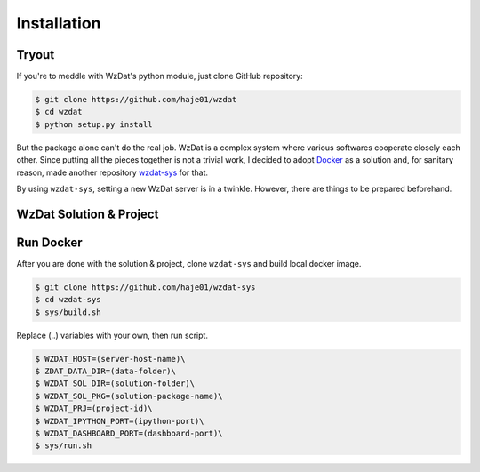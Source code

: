 Installation
============

Tryout
------

If you're to meddle with WzDat's python module, just clone GitHub repository:

.. sourcecode:: console

   $ git clone https://github.com/haje01/wzdat
   $ cd wzdat
   $ python setup.py install

But the package alone can't do the real job. WzDat is a complex system where various softwares cooperate closely each other. Since putting all the pieces together is not a trivial work, I decided to adopt `Docker <http://docker.com>`_ as a solution and, for sanitary reason, made another repository `wzdat-sys <https://github.com/haje01/wzdat-sys>`_ for that.

By using ``wzdat-sys``, setting a new WzDat server is in a twinkle. However, there are things to be prepared beforehand.


WzDat Solution & Project
------------------------

Run Docker
----------

After you are done with the solution & project, clone ``wzdat-sys`` and build local docker image.

.. sourcecode:: console

   $ git clone https://github.com/haje01/wzdat-sys
   $ cd wzdat-sys
   $ sys/build.sh
   
Replace (..) variables with your own, then run script.

.. sourcecode:: console

   $ WZDAT_HOST=(server-host-name)\
   $ ZDAT_DATA_DIR=(data-folder)\
   $ WZDAT_SOL_DIR=(solution-folder)\
   $ WZDAT_SOL_PKG=(solution-package-name)\
   $ WZDAT_PRJ=(project-id)\
   $ WZDAT_IPYTHON_PORT=(ipython-port)\
   $ WZDAT_DASHBOARD_PORT=(dashboard-port)\
   $ sys/run.sh
